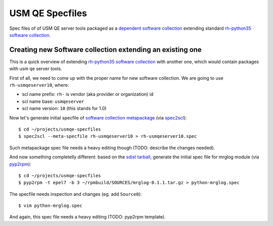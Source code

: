 ==================
 USM QE Specfiles
==================

Spec files of of USM QE server tools packaged as a `dependent software
collection`_ extending standard `rh-python35`_ `software collection`_.

Creating new Software collection extending an existing one
==========================================================

This is a quick overview of extending `rh-python35`_ `software collection`_
with another one, which would contain packages with usm qe server tools.

First of all, we need to come up with the proper name for new software
collection. We are going to use ``rh-usmqeserver10``, where:

* scl name prefix: ``rh-`` is vendor (aka provider or organization) id
* scl name base: ``usmqeserver``
* scl name version: ``10`` (this stands for 1.0)

Now let's generate initial specfile of `software collection metapackage`_ (via
`spec2scl`_)::

    $ cd ~/projects/usmqe-specfiles
    $ spec2scl --meta-specfile rh-usmqeserver10 > rh-usmqeserver10.spec

Such metapackage spec file needs a heavy editing though (TODO: describe the
changes needed).

And now something completelly different: based on the `sdist tarball`_,
generate the initial spec file for mrglog module (via `pyp2rpm`_)::

    $ cd ~/projects/usmqe-specfiles
    $ pyp2rpm -t epel7 -b 3 ~/rpmbuild/SOURCES/mrglog-0.1.1.tar.gz > python-mrglog.spec

The specfile needs inspection and changes (eg. add ``Source0``)::

    $ vim python-mrglog.spec

And again, this spec file needs a heavy editing (TODO: pyp2rpm template).


.. _`sdist tarball`: https://packaging.python.org/glossary/?highlight=sdist#term-source-distribution-or-sdist
.. _`pyp2rpm`: https://github.com/fedora-python/pyp2rpm
.. _`spec2scl`: https://bitbucket.org/bkabrda/spec2scl
.. _`mock`: https://github.com/rpm-software-management/mock/wiki#using-mock-outside-your-git-sandbox
.. _`copr`: https://developer.fedoraproject.org/deployment/copr/about.html
.. _`copr-cli tool`: https://developer.fedoraproject.org/deployment/copr/copr-cli.html

.. _`software collection`: https://www.softwarecollections.org/en/about/
.. _`software collection metapackage`: https://www.softwarecollections.org/en/docs/guide/#sect-Meta_Package
.. _`dependent software collection`: https://access.redhat.com/documentation/en-US/Red_Hat_Software_Collections/2/html-single/Packaging_Guide/index.html#sect-Extending_the_python27_and_rh-python34_Software_Collections
.. _`rh-python35`: https://www.softwarecollections.org/en/scls/rhscl/rh-python35/
